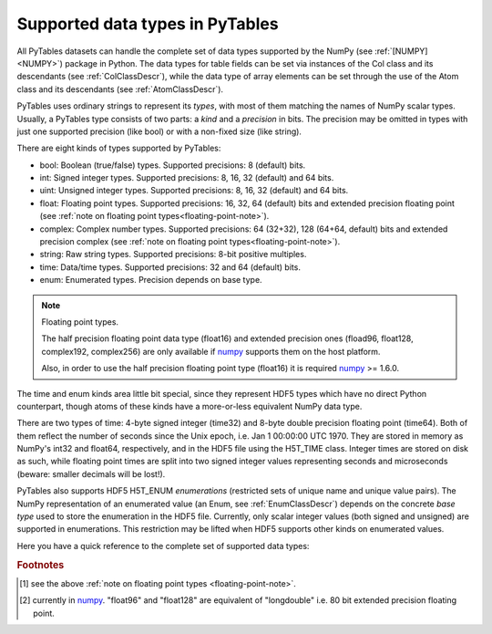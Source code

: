 .. _datatypes:

Supported data types in PyTables
================================

All PyTables datasets can handle the complete set of data types supported by
the NumPy (see :ref:`[NUMPY] <NUMPY>`) package in Python.
The data types for table fields can be set via instances of the Col class and
its descendants (see :ref:`ColClassDescr`), while the data type of array
elements can be set through the use of the Atom class and its descendants
(see :ref:`AtomClassDescr`).

PyTables uses ordinary strings to represent its *types*, with most of them
matching the names of NumPy scalar types. Usually, a PyTables type consists
of two parts: a *kind* and a *precision* in bits.
The precision may be omitted in types with just one supported precision (like
bool) or with a non-fixed size (like string).

There are eight kinds of types supported by PyTables:

- bool: Boolean (true/false) types.
  Supported precisions: 8 (default) bits.

- int: Signed integer types.
  Supported precisions: 8, 16, 32 (default) and 64 bits.

- uint: Unsigned integer types.
  Supported precisions: 8, 16, 32 (default) and 64 bits.

- float: Floating point types.
  Supported precisions: 16, 32, 64 (default) bits and extended precision
  floating point (see
  :ref:`note on floating point types<floating-point-note>`).

- complex: Complex number types.
  Supported precisions: 64 (32+32), 128 (64+64, default) bits and extended
  precision complex (see
  :ref:`note on floating point types<floating-point-note>`).

- string: Raw string types.
  Supported precisions: 8-bit positive multiples.

- time: Data/time types.
  Supported precisions: 32 and 64 (default) bits.

- enum: Enumerated types.
  Precision depends on base type.

.. _floating-point-note:
.. note:: Floating point types.

   The half precision floating point data type (float16) and extended
   precision ones (fload96, float128, complex192, complex256) are only
   available if numpy_ supports them on the host platform.

   Also, in order to use the half precision floating point type (float16)
   it is required numpy_ >= 1.6.0.

.. _numpy: http://numpy.scipy.org

The time and enum kinds area little bit special, since they represent HDF5
types which have no direct Python counterpart, though atoms of these kinds
have a more-or-less equivalent NumPy data type.

There are two types of time: 4-byte signed integer (time32) and 8-byte double
precision floating point (time64). Both of them reflect the number of seconds
since the Unix epoch, i.e. Jan 1 00:00:00 UTC 1970. They are stored in memory
as NumPy's int32 and float64, respectively, and in the HDF5 file using the
H5T_TIME class. Integer times are stored on disk as such, while floating
point times are split into two signed integer values representing seconds and
microseconds (beware: smaller decimals will be lost!).

PyTables also supports HDF5 H5T_ENUM *enumerations* (restricted sets of
unique name and unique value pairs). The NumPy representation of an
enumerated value (an Enum, see :ref:`EnumClassDescr`) depends on the concrete
*base type* used to store the enumeration in the HDF5 file.
Currently, only scalar integer values (both signed and unsigned) are
supported in enumerations. This restriction may be lifted when HDF5 supports
other kinds on enumerated values.

Here you have a quick reference to the complete set of supported data types:

.. table:: **Data types supported for array elements and tables columns in
             PyTables.**

    ================== ======================== ====================== =============== ==================
    Type Code          Description              C Type                 Size (in bytes) Python Counterpart
    ================== ======================== ====================== =============== ==================
    bool               boolean                  unsigned char          1               bool
    int8               8-bit integer            signed char            1               int
    uint8              8-bit unsigned integer   unsigned char          1               int
    int16              16-bit integer           short                  2               int
    uint16             16-bit unsigned integer  unsigned short         2               int
    int32              integer                  int                    4               int
    uint32             unsigned integer         unsigned int           4               long
    int64              64-bit integer           long long              8               long
    uint64             unsigned 64-bit integer  unsigned long long     8               long
    float16 [1]_       half-precision float     -                      2               -
    float32            single-precision float   float                  4               float
    float64            double-precision float   double                 8               float
    float96 [1]_ [2]_  extended precision float -                      12              -
    float128 [1]_ [2]_ extended precision float -                      16              -
    complex64          single-precision complex struct {float r, i;}   8               complex
    complex128         double-precision complex struct {double r, i;}  16              complex
    complex192 [1]_    extended precision complex -                    24              -
    complex256 [1]_    extended precision complex -                    32              -
    string             arbitrary length string  char[]                 *               str
    time32             integer time             POSIX's time_t         4               int
    time64             floating point time      POSIX's struct timeval 8               float
    enum               enumerated value         enum                   -               -
    ================== ======================== ====================== =============== ==================

.. rubric:: Footnotes

.. [1] see the above :ref:`note on floating point types <floating-point-note>`.
.. [2] currently in numpy_. "float96" and "float128" are equivalent of
       "longdouble" i.e. 80 bit extended precision floating point.
